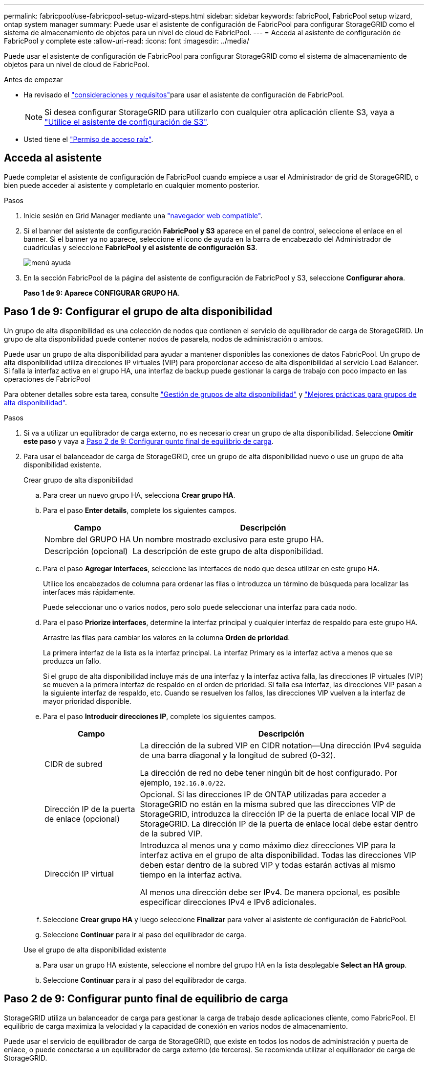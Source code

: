 ---
permalink: fabricpool/use-fabricpool-setup-wizard-steps.html 
sidebar: sidebar 
keywords: fabricPool, FabricPool setup wizard, ontap system manager 
summary: Puede usar el asistente de configuración de FabricPool para configurar StorageGRID como el sistema de almacenamiento de objetos para un nivel de cloud de FabricPool. 
---
= Acceda al asistente de configuración de FabricPool y complete este
:allow-uri-read: 
:icons: font
:imagesdir: ../media/


[role="lead"]
Puede usar el asistente de configuración de FabricPool para configurar StorageGRID como el sistema de almacenamiento de objetos para un nivel de cloud de FabricPool.

.Antes de empezar
* Ha revisado el link:../fabricpool/use-fabricpool-setup-wizard.html["consideraciones y requisitos"]para usar el asistente de configuración de FabricPool.
+

NOTE: Si desea configurar StorageGRID para utilizarlo con cualquier otra aplicación cliente S3, vaya a link:../admin/use-s3-setup-wizard.html["Utilice el asistente de configuración de S3"].

* Usted tiene el link:../admin/admin-group-permissions.html["Permiso de acceso raíz"].




== Acceda al asistente

Puede completar el asistente de configuración de FabricPool cuando empiece a usar el Administrador de grid de StorageGRID, o bien puede acceder al asistente y completarlo en cualquier momento posterior.

.Pasos
. Inicie sesión en Grid Manager mediante una link:../admin/web-browser-requirements.html["navegador web compatible"].
. Si el banner del asistente de configuración *FabricPool y S3* aparece en el panel de control, seleccione el enlace en el banner. Si el banner ya no aparece, seleccione el icono de ayuda en la barra de encabezado del Administrador de cuadrículas y seleccione *FabricPool y el asistente de configuración S3*.
+
image::../media/help_menu.png[menú ayuda]

. En la sección FabricPool de la página del asistente de configuración de FabricPool y S3, seleccione *Configurar ahora*.
+
*Paso 1 de 9: Aparece CONFIGURAR GRUPO HA*.





== Paso 1 de 9: Configurar el grupo de alta disponibilidad

Un grupo de alta disponibilidad es una colección de nodos que contienen el servicio de equilibrador de carga de StorageGRID. Un grupo de alta disponibilidad puede contener nodos de pasarela, nodos de administración o ambos.

Puede usar un grupo de alta disponibilidad para ayudar a mantener disponibles las conexiones de datos FabricPool. Un grupo de alta disponibilidad utiliza direcciones IP virtuales (VIP) para proporcionar acceso de alta disponibilidad al servicio Load Balancer. Si falla la interfaz activa en el grupo HA, una interfaz de backup puede gestionar la carga de trabajo con poco impacto en las operaciones de FabricPool

Para obtener detalles sobre esta tarea, consulte link:../admin/managing-high-availability-groups.html["Gestión de grupos de alta disponibilidad"] y link:best-practices-for-high-availability-groups.html["Mejores prácticas para grupos de alta disponibilidad"].

.Pasos
. Si va a utilizar un equilibrador de carga externo, no es necesario crear un grupo de alta disponibilidad. Seleccione *Omitir este paso* y vaya a <<Paso 2 de 9: Configurar punto final de equilibrio de carga>>.
. Para usar el balanceador de carga de StorageGRID, cree un grupo de alta disponibilidad nuevo o use un grupo de alta disponibilidad existente.
+
[role="tabbed-block"]
====
.Crear grupo de alta disponibilidad
--
.. Para crear un nuevo grupo HA, selecciona *Crear grupo HA*.
.. Para el paso *Enter details*, complete los siguientes campos.
+
[cols="1a,3a"]
|===
| Campo | Descripción 


 a| 
Nombre del GRUPO HA
 a| 
Un nombre mostrado exclusivo para este grupo HA.



 a| 
Descripción (opcional)
 a| 
La descripción de este grupo de alta disponibilidad.

|===
.. Para el paso *Agregar interfaces*, seleccione las interfaces de nodo que desea utilizar en este grupo HA.
+
Utilice los encabezados de columna para ordenar las filas o introduzca un término de búsqueda para localizar las interfaces más rápidamente.

+
Puede seleccionar uno o varios nodos, pero solo puede seleccionar una interfaz para cada nodo.

.. Para el paso *Priorize interfaces*, determine la interfaz principal y cualquier interfaz de respaldo para este grupo HA.
+
Arrastre las filas para cambiar los valores en la columna *Orden de prioridad*.

+
La primera interfaz de la lista es la interfaz principal. La interfaz Primary es la interfaz activa a menos que se produzca un fallo.

+
Si el grupo de alta disponibilidad incluye más de una interfaz y la interfaz activa falla, las direcciones IP virtuales (VIP) se mueven a la primera interfaz de respaldo en el orden de prioridad. Si falla esa interfaz, las direcciones VIP pasan a la siguiente interfaz de respaldo, etc. Cuando se resuelven los fallos, las direcciones VIP vuelven a la interfaz de mayor prioridad disponible.

.. Para el paso *Introducir direcciones IP*, complete los siguientes campos.
+
[cols="1a,3a"]
|===
| Campo | Descripción 


 a| 
CIDR de subred
 a| 
La dirección de la subred VIP en CIDR notation&#8212;Una dirección IPv4 seguida de una barra diagonal y la longitud de subred (0-32).

La dirección de red no debe tener ningún bit de host configurado. Por ejemplo, `192.16.0.0/22`.



 a| 
Dirección IP de la puerta de enlace (opcional)
 a| 
Opcional. Si las direcciones IP de ONTAP utilizadas para acceder a StorageGRID no están en la misma subred que las direcciones VIP de StorageGRID, introduzca la dirección IP de la puerta de enlace local VIP de StorageGRID. La dirección IP de la puerta de enlace local debe estar dentro de la subred VIP.



 a| 
Dirección IP virtual
 a| 
Introduzca al menos una y como máximo diez direcciones VIP para la interfaz activa en el grupo de alta disponibilidad. Todas las direcciones VIP deben estar dentro de la subred VIP y todas estarán activas al mismo tiempo en la interfaz activa.

Al menos una dirección debe ser IPv4. De manera opcional, es posible especificar direcciones IPv4 e IPv6 adicionales.

|===
.. Seleccione *Crear grupo HA* y luego seleccione *Finalizar* para volver al asistente de configuración de FabricPool.
.. Seleccione *Continuar* para ir al paso del equilibrador de carga.


--
.Use el grupo de alta disponibilidad existente
--
.. Para usar un grupo HA existente, seleccione el nombre del grupo HA en la lista desplegable *Select an HA group*.
.. Seleccione *Continuar* para ir al paso del equilibrador de carga.


--
====




== Paso 2 de 9: Configurar punto final de equilibrio de carga

StorageGRID utiliza un balanceador de carga para gestionar la carga de trabajo desde aplicaciones cliente, como FabricPool. El equilibrio de carga maximiza la velocidad y la capacidad de conexión en varios nodos de almacenamiento.

Puede usar el servicio de equilibrador de carga de StorageGRID, que existe en todos los nodos de administración y puerta de enlace, o puede conectarse a un equilibrador de carga externo (de terceros). Se recomienda utilizar el equilibrador de carga de StorageGRID.

Para obtener detalles sobre esta tarea, consulte la sección general link:../admin/managing-load-balancing.html["consideraciones que tener en cuenta al equilibrio de carga"] y la link:best-practices-for-load-balancing.html["Prácticas recomendadas para el equilibrio de carga para FabricPool"].

.Pasos
. Seleccione o cree un extremo de equilibrador de carga de StorageGRID o utilice un equilibrador de carga externo.
+
[role="tabbed-block"]
====
.Crear punto final
--
.. Seleccione *Crear punto final*.
.. Para el paso *Introducir detalles de punto final*, complete los siguientes campos.
+
[cols="1a,3a"]
|===
| Campo | Descripción 


 a| 
Nombre
 a| 
Nombre descriptivo para el punto final.



 a| 
Puerto
 a| 
El puerto StorageGRID que desea usar para el equilibrio de carga. Este campo se establece por defecto en 10433 para el primer punto final que cree, pero puede introducir cualquier puerto externo no utilizado. Si introduce 80 o 443, el punto final se configura sólo en los nodos de Gateway, ya que estos puertos están reservados en los nodos de Admin.

*Nota:* Los puertos utilizados por otros servicios de red no están permitidos. Consulte la link:../network/internal-grid-node-communications.html["Referencia de puerto de red"].



 a| 
Tipo de cliente
 a| 
Debe ser *S3*.



 a| 
Protocolo de red
 a| 
Seleccione *HTTPS*.

*Nota*: La comunicación con StorageGRID sin cifrado TLS es compatible, pero no se recomienda.

|===
.. Para el paso *Select Binding mode*, especifique el modo de encuadernación. El modo de enlace controla cómo se accede al punto final mediante cualquier dirección IP o mediante direcciones IP e interfaces de red específicas.
+
[cols="1a,3a"]
|===
| Modo | Descripción 


 a| 
Global (predeterminado)
 a| 
Los clientes pueden acceder al punto final mediante la dirección IP de cualquier nodo de gateway o nodo de administración, la dirección IP virtual (VIP) de cualquier grupo de alta disponibilidad en cualquier red o un FQDN correspondiente.

Utilice el ajuste *Global* (predeterminado) a menos que necesite restringir la accesibilidad de este extremo.



 a| 
IP virtuales de grupos de alta disponibilidad
 a| 
Los clientes deben usar una dirección IP virtual (o el FQDN correspondiente) de un grupo de alta disponibilidad para acceder a este extremo.

Los puntos finales con este modo de enlace pueden utilizar el mismo número de puerto, siempre y cuando los grupos de alta disponibilidad que seleccione para los puntos finales no se superpongan.



 a| 
Interfaces de nodos
 a| 
Los clientes deben usar las direcciones IP (o FQDN correspondientes) de las interfaces de nodo seleccionadas para acceder a este punto final.



 a| 
Tipo de nodo
 a| 
En función del tipo de nodo que seleccione, los clientes deben usar la dirección IP (o el FQDN correspondiente) de cualquier nodo de administración o la dirección IP (o el FQDN correspondiente) de cualquier nodo de puerta de enlace para acceder a este extremo.

|===
.. Para el paso *Acceso de inquilino*, seleccione una de las siguientes opciones:
+
[cols="1a,3a"]
|===
| Campo | Descripción 


 a| 
Permitir todos los inquilinos (predeterminado)
 a| 
Todas las cuentas de inquilino pueden usar este extremo para acceder a sus bloques.

*Permitir a todos los inquilinos* es casi siempre la opción apropiada para el punto final del equilibrador de carga utilizado para FabricPool.

Debe seleccionar esta opción si está utilizando el asistente de configuración de FabricPool para un sistema de StorageGRID nuevo y todavía no ha creado ninguna cuenta de inquilino.



 a| 
Permitir arrendatarios seleccionados
 a| 
Solo las cuentas de inquilino seleccionadas pueden usar este extremo para acceder a sus bloques.



 a| 
Bloquear inquilinos seleccionados
 a| 
Las cuentas de inquilino seleccionadas no pueden utilizar este punto final para acceder a sus bloques. Todos los demás inquilinos pueden usar este extremo.

|===
.. Para el paso *Adjuntar certificado*, seleccione una de las siguientes opciones:
+
[cols="1a,3a"]
|===
| Campo | Descripción 


 a| 
Cargar certificado (recomendado)
 a| 
Use esta opción para cargar un certificado de servidor firmado por CA, una clave privada de certificado y un paquete de CA opcional.



 a| 
Generar certificado
 a| 
Use esta opción para generar un certificado autofirmado. Consulte link:../admin/configuring-load-balancer-endpoints.html["Configurar puntos finales del equilibrador de carga"] para obtener más información sobre los elementos que se deben introducir.



 a| 
Utilice el certificado StorageGRID S3
 a| 
Esta opción solo está disponible si ya ha cargado o generado una versión personalizada del certificado global de StorageGRID. Consulte link:../admin/configuring-custom-server-certificate-for-storage-node.html["Configure los certificados de API S3"] para obtener más información.

|===
.. Seleccione *Finalizar* para volver al asistente de configuración de FabricPool.
.. Seleccione *Continuar* para ir al paso del inquilino y del cubo.



NOTE: Los cambios en el certificado de extremo pueden tardar hasta 15 minutos en aplicarse a todos los nodos.

--
.Utilizar punto final de equilibrio de carga existente
--
.. Seleccione el nombre de un punto final existente de la lista desplegable *Select a load balancer endpoint*.
.. Seleccione *Continuar* para ir al paso del inquilino y del cubo.


--
.Utilizar equilibrador de carga externo
--
.. Complete los siguientes campos para el equilibrador de carga externo.
+
[cols="1a,3a"]
|===
| Campo | Descripción 


 a| 
FQDN
 a| 
Nombre de dominio completo (FQDN) del equilibrador de carga externo.



 a| 
Puerto
 a| 
Número de puerto que FabricPool utilizará para conectar al equilibrador de carga externo.



 a| 
Certificado
 a| 
Copie el certificado del servidor para el equilibrador de carga externo y péguelo en este campo.

|===
.. Seleccione *Continuar* para ir al paso del inquilino y del cubo.


--
====




== Paso 3 de 9: Inquilino y cubo

Un inquilino es una entidad que puede utilizar aplicaciones S3 para almacenar y recuperar objetos en StorageGRID. Cada inquilino tiene sus propios usuarios, claves de acceso, bloques, objetos y un conjunto específico de funcionalidades. Debe crear un inquilino de StorageGRID antes de poder crear el bloque que utilizará FabricPool.

Un bucket es un contenedor que se usa para almacenar los objetos y los metadatos de objetos de un inquilino. Aunque es posible que algunos inquilinos tengan muchos buckets, el asistente le permite crear o seleccionar solo un inquilino y un bucket a la vez. Puede utilizar el Gestor de inquilinos más adelante para agregar los depósitos adicionales que necesite.

Puede crear un inquilino y un bloque nuevos para uso de FabricPool, o puede seleccionar un inquilino y un bloque existentes. Si crea un inquilino nuevo, el sistema crea automáticamente el ID de clave de acceso y la clave de acceso secreta para el usuario raíz del inquilino.

Para obtener detalles sobre esta tarea, consulte link:creating-tenant-account-for-fabricpool.html["Cree una cuenta de inquilino para FabricPool"] y link:creating-s3-bucket-and-access-key.html["Cree un bloque de S3 y obtenga una clave de acceso"].

.Pasos
Cree un nuevo arrendatario y un bloque o seleccione un arrendatario existente.

[role="tabbed-block"]
====
.Inquilino y bloque nuevos
--
. Para crear un nuevo inquilino y depósito, introduzca un *Nombre del inquilino*. Por ejemplo, `FabricPool tenant`.
. Defina el acceso raíz para la cuenta de arrendatario, en función de si el sistema StorageGRID utiliza link:../admin/using-identity-federation.html["federación de identidades"], link:../admin/configuring-sso.html["Inicio de sesión único (SSO)"]o ambos.
+
[cols="1a,3a"]
|===
| Opción | Haga esto 


 a| 
Si la federación de identidades no está activada
 a| 
Especifique la contraseña que se utilizará al iniciar sesión en el inquilino como usuario raíz local.



 a| 
Si la federación de identidades está activada
 a| 
.. Seleccione un grupo federado existente para tener permiso de acceso raíz para el inquilino.
.. Opcionalmente, especifique la contraseña que se utilizará al iniciar sesión en el inquilino como usuario raíz local.




 a| 
Si se activan tanto la federación de identidades como el inicio de sesión único (SSO)
 a| 
Seleccione un grupo federado existente para tener permiso de acceso raíz para el inquilino. Ningún usuario local puede iniciar sesión.

|===
. Para *Nombre del cubo*, ingrese el nombre del cubo que FabricPool usará para almacenar datos de ONTAP. Por ejemplo, `fabricpool-bucket`.
+

TIP: No puede cambiar el nombre del bloque después de crear el bloque.

. Seleccione la *Región* para este cubo.
+
Utilice la región por defecto (`us-east-1`) a menos que espere utilizar ILM en el futuro para filtrar objetos según la región del bloque.

. Seleccione *Crear y continuar* para crear el inquilino y el depósito y para ir al paso de datos de descarga


--
.Seleccione tenant and bucket
--
La cuenta de inquilino existente debe tener al menos un depósito que no tenga el control de versiones activado. No puede seleccionar una cuenta de arrendatario existente si no existe ningún depósito para ese arrendatario.

. Seleccione el arrendatario existente de la lista desplegable *Nombre del arrendatario*.
. Seleccione el cubo existente de la lista desplegable *Nombre del cubo*.
+
FabricPool no admite el control de versiones de objetos, por lo que no se muestran los bloques que tienen el control de versiones activado.

+

NOTE: No seleccione un depósito que tenga S3 Object Lock habilitado para su uso con FabricPool.

. Seleccione *Continuar* para ir al paso de datos de descarga.


--
====


== Paso 4 de 9: Descargar la configuración de ONTAP

Durante este paso, debe descargar un archivo que puede usar para introducir valores en ONTAP System Manager.

.Pasos
. De manera opcional, seleccione el icono de copia (image:../media/icon_tenant_copy_url.png["icono de copia"]) para copiar en el portapapeles el ID de clave de acceso y la clave de acceso secreta.
+
Estos valores están incluidos en el archivo de descarga, pero es posible que desee guardarlos por separado.

. Selecciona *Descargar configuración de ONTAP* para descargar un archivo de texto que contenga los valores que has introducido hasta ahora.
+
El `ONTAP_FabricPool_settings___bucketname__.txt` archivo incluye la información que necesita configurar StorageGRID como el sistema de almacenamiento de objetos para un nivel de cloud de FabricPool, incluido lo siguiente:

+
** Detalles de conexión del balanceador de carga, incluido el nombre del servidor (FQDN), el puerto y el certificado
** Nombre del bloque
** El ID de clave de acceso y la clave de acceso secreta para el usuario raíz de la cuenta de inquilino


. Guarde las claves copiadas y el archivo descargado en una ubicación segura.
+

CAUTION: No cierre esta página hasta que haya copiado ambas claves de acceso, descargado la configuración de ONTAP o ambas. Las teclas no estarán disponibles después de cerrar esta página. Asegúrese de guardar esta información en una ubicación segura, ya que se puede utilizar para obtener datos de su sistema StorageGRID.

. Seleccione la casilla de verificación para confirmar que ha descargado o copiado el ID de clave de acceso y la clave de acceso secreta.
. Seleccione *Continuar* para ir al paso del pool de almacenamiento ILM.




== Paso 5 de 9: Seleccione un pool de almacenamiento

Un pool de almacenamiento es un grupo de nodos de almacenamiento. Cuando se selecciona un pool de almacenamiento, se determina qué nodos StorageGRID utilizará para almacenar los datos organizados en niveles de ONTAP.

Para obtener más información sobre este paso, consulte link:../ilm/creating-storage-pool.html["Cree un pool de almacenamiento"].

.Pasos
. En la lista desplegable *Sitio*, selecciona el sitio StorageGRID que deseas usar para los datos organizados en niveles desde ONTAP.
. En la lista desplegable *Pool de almacenamiento*, seleccione el grupo de almacenamiento para ese sitio.
+
El pool de almacenamiento para un sitio incluye todos los nodos de almacenamiento en ese sitio.

. Seleccione *Continuar* para ir al paso de la regla ILM.




== Paso 6 de 9: Revise la regla de gestión de la vida útil de la información para FabricPool

Las reglas de gestión de la vida útil de la información controlan la ubicación, la duración y el comportamiento de procesamiento de todos los objetos del sistema StorageGRID.

El asistente de configuración de FabricPool crea automáticamente la regla de ILM recomendada para su uso en FabricPool. Esta regla se aplica sólo al bloque especificado. Utiliza código de borrado 2+1 en un único sitio para almacenar los datos organizados en niveles de ONTAP.

Para obtener más detalles sobre este paso, consulte link:../ilm/access-create-ilm-rule-wizard.html["Cree la regla de ILM"] y link:best-practices-ilm.html["Prácticas recomendadas para usar ILM con datos de FabricPool"].

.Pasos
. Revise los detalles de la regla.
+
[cols="1a,3a"]
|===
| Campo | Descripción 


 a| 
Nombre de regla
 a| 
Se genera automáticamente y no se puede cambiar



 a| 
Descripción
 a| 
Se genera automáticamente y no se puede cambiar



 a| 
Filtro
 a| 
El nombre del cubo

Esta regla sólo se aplica a los objetos guardados en el depósito especificado.



 a| 
Tiempo de referencia
 a| 
Tiempo de ingesta

La instrucción de colocación comienza cuando los objetos se guardan inicialmente en el depósito.



 a| 
Instrucción de colocación
 a| 
Use el código de borrado 2+1

|===
. Ordena el diagrama de retención por *periodo de tiempo* y *Grupo de almacenamiento* para confirmar la instrucción de colocación.
+
** El *período de tiempo* para la regla es *Día 0 - Para siempre*. *Día 0* significa que la regla se aplica cuando los datos se almacenan en niveles desde ONTAP. *Forever* significa que StorageGRID ILM no eliminará los datos que se han organizado en niveles desde ONTAP.
** El *Pool de almacenamiento* para la regla es el pool de almacenamiento seleccionado. *EC 2+1* significa que los datos se almacenarán utilizando la codificación de borrado 2+1. Cada objeto se guardará como dos fragmentos de datos y un fragmento de paridad. Los tres fragmentos para cada objeto se guardarán en nodos de almacenamiento diferentes en un único sitio.


. Seleccione *Crear y continuar* para crear esta regla y para ir al paso de la política de ILM.




== Paso 7 de 9: Revisar y activar la política de ILM

Una vez que el asistente de configuración de FabricPool crea la regla de ILM para su uso en FabricPool, crea una política de ILM. Debe simular y revisar cuidadosamente esta política antes de activarla.

Para obtener más detalles sobre este paso, consulte link:../ilm/creating-ilm-policy.html["Cree una política de ILM"] y link:best-practices-ilm.html["Prácticas recomendadas para usar ILM con datos de FabricPool"].


CAUTION: Al activar una nueva política de ILM, StorageGRID utiliza esa política para gestionar la ubicación, la duración y la protección de datos de todos los objetos del grid, incluidos los objetos existentes y los objetos recién procesados. En algunos casos, la activación de una nueva política puede provocar que los objetos existentes se muevan a nuevas ubicaciones.


CAUTION: Para evitar la pérdida de datos, no use una regla de ILM que caduque o elimine los datos del nivel de cloud de FabricPool. Establezca el período de retención en *Forever* para asegurarse de que los objetos FabricPool no sean eliminados por StorageGRID ILM.

.Pasos
. Opcionalmente, actualice el *Policy name* generado por el sistema. De forma predeterminada, el sistema agrega «+ FabricPool» al nombre de su política activa o inactiva, pero puede proporcionar su propio nombre.
. Revise la lista de reglas de la política inactiva.
+
** Si el grid no tiene una política de ILM inactiva, el asistente crea una política inactiva clonando la política activa y agregando la nueva regla a la parte superior.
** Si el grid ya tiene una política de ILM inactiva y esa política utiliza las mismas reglas y el mismo orden que la política de ILM activa, el asistente agrega la nueva regla a la parte superior de la política inactiva.
** Si la política inactiva contiene reglas diferentes o un orden diferente al de la política activa, el asistente crea una nueva política inactiva clonando la política activa y agregando la nueva regla a la parte superior.


. Revise el orden de las reglas en la nueva política inactiva.
+
Puesto que la regla FabricPool es la primera regla, los objetos del depósito de FabricPool se colocan antes de que se evalúen las demás reglas de la política. Los objetos de cualquier otro depósito se colocan por reglas posteriores de la política.

. Revise el diagrama de retención para saber cómo se retendrán los diferentes objetos.
+
.. Seleccione *Expandir todo* para ver un diagrama de retención para cada regla en la política inactiva.
.. Seleccione *Período de tiempo* y *Grupo de almacenamiento* para revisar el diagrama de retención. Confirme que cualquier regla que se aplique al depósito o inquilino de FabricPool retenga objetos *para siempre*.


. Cuando haya revisado la política inactiva, seleccione *Activar y continuar* para activar la directiva y vaya al paso de clasificación de tráfico.



CAUTION: Los errores en una política de ILM pueden provocar una pérdida de datos irreparable. Revise la política detenidamente antes de activarla.



== Paso 8 de 9: Crear política de clasificación de tráfico

Como opción, el asistente de configuración de FabricPool puede crear una política de clasificación del tráfico que puede utilizar para supervisar la carga de trabajo de FabricPool. La política creada por el sistema utiliza una regla de coincidencia para identificar todo el tráfico de red relacionado con el bloque que ha creado. Esta política supervisa únicamente el tráfico; no limita el tráfico de FabricPool ni de otros clientes.

Para obtener más información sobre este paso, consulte link:creating-traffic-classification-policy-for-fabricpool.html["Cree una directiva de clasificación del tráfico para FabricPool"].

.Pasos
. Revise la política.
. Si desea crear esta política de clasificación de tráfico, seleccione *Crear y continuar*.
+
Tan pronto como FabricPool empiece a organizar los datos en niveles en StorageGRID, puede ir a la página Directivas de clasificación del tráfico para ver las métricas del tráfico de red para esta directiva. Posteriormente, también puede agregar reglas para limitar otras cargas de trabajo y asegurarse de que la carga de trabajo de la FabricPool tenga la mayor parte del ancho de banda.

. De lo contrario, selecciona *Omitir este paso*.




== Paso 9 de 9: Resumen de la revisión

El resumen proporciona detalles sobre los elementos configurados, incluidos el nombre del equilibrador de carga, el inquilino y el bloque, la política de clasificación de tráfico y la política de ILM activa.

.Pasos
. Revise el resumen.
. Seleccione *Finalizar*.




== Siguientes pasos

Después de completar el asistente FabricPool, realice estos pasos adicionales.

.Pasos
. Vaya a link:configure-ontap.html["Configure System Manager de ONTAP"] para introducir los valores guardados y para completar el lado ONTAP de la conexión. Debe añadir StorageGRID como nivel de cloud, adjuntar el nivel de cloud a un nivel local para crear una FabricPool y establecer las políticas de organización en niveles de los volúmenes.
. Vaya a link:configure-dns-server.html["Configure el servidor DNS"] y asegúrese de que el DNS incluya un registro para asociar el nombre del servidor StorageGRID (nombre de dominio completo) a cada dirección IP de StorageGRID que utilice.
. Vaya link:other-best-practices-for-storagegrid-and-fabricpool.html["Otras prácticas recomendadas para StorageGRID y FabricPool"]a para conocer las prácticas recomendadas para los registros de auditoría de StorageGRID y otras opciones de configuración global.

